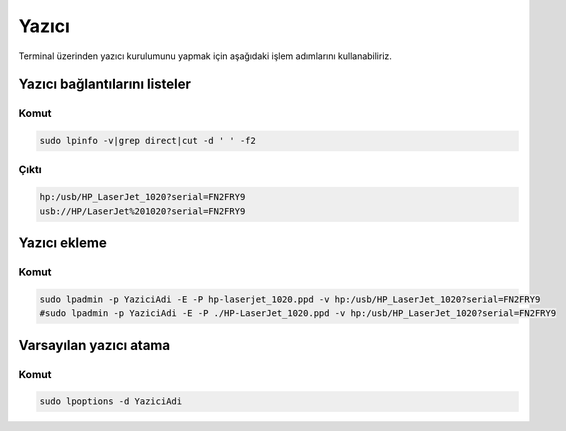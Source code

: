Yazıcı
++++++

Terminal üzerinden yazıcı kurulumunu yapmak için aşağıdaki işlem adımlarını kullanabiliriz.

Yazıcı bağlantılarını listeler
------------------------------

Komut
.....

.. code-block:: shell

	sudo lpinfo -v|grep direct|cut -d ' ' -f2

Çıktı
.....

.. code-block:: shell

	hp:/usb/HP_LaserJet_1020?serial=FN2FRY9
	usb://HP/LaserJet%201020?serial=FN2FRY9


Yazıcı ekleme
-------------

Komut
.....

.. code-block:: shell

	sudo lpadmin -p YaziciAdi -E -P hp-laserjet_1020.ppd -v hp:/usb/HP_LaserJet_1020?serial=FN2FRY9
	#sudo lpadmin -p YaziciAdi -E -P ./HP-LaserJet_1020.ppd -v hp:/usb/HP_LaserJet_1020?serial=FN2FRY9


Varsayılan yazıcı atama
-----------------------

Komut
.....

.. code-block:: shell

	sudo lpoptions -d YaziciAdi


.. raw:: pdf

   PageBreak
